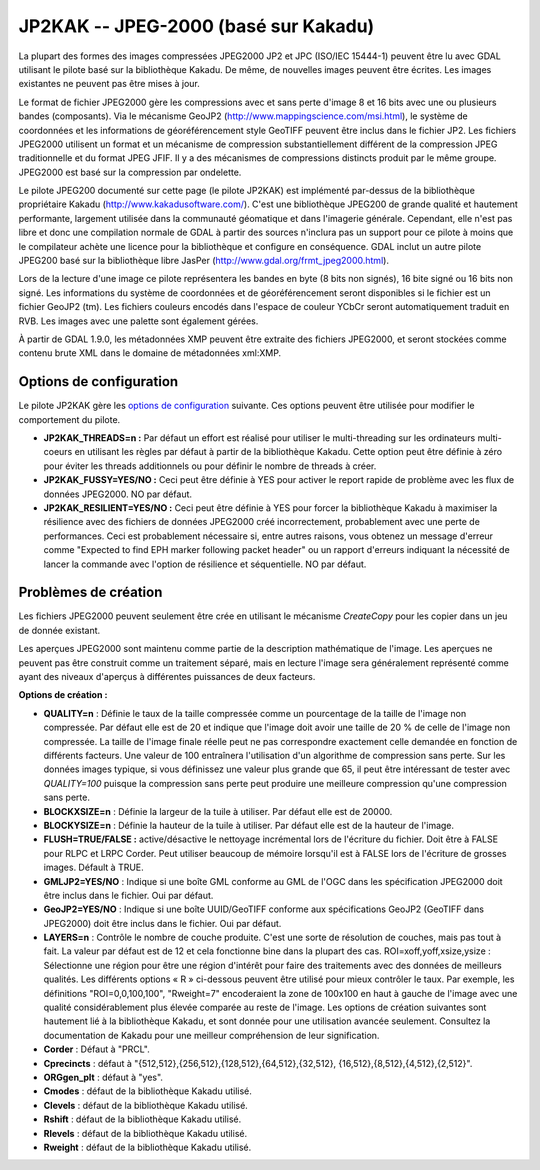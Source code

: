 .. _`gdal.gdal.formats.jp2kak`:

=======================================
JP2KAK -- JPEG-2000 (basé sur Kakadu)
=======================================

La plupart des formes des images compressées  JPEG2000 JP2 et JPC (ISO/IEC 
15444-1) peuvent être lu avec GDAL utilisant le pilote basé sur la bibliothèque 
Kakadu. De même, de nouvelles images peuvent être écrites. Les images existantes 
ne peuvent pas être mises à jour.

Le format de fichier JPEG2000 gère les compressions avec et sans perte d'image 
8 et 16 bits avec une ou plusieurs bandes (composants). Via le mécanisme GeoJP2 
(http://www.mappingscience.com/msi.html), le système de coordonnées et les 
informations de géoréférencement style GeoTIFF peuvent être inclus dans le 
fichier JP2. Les fichiers JPEG2000 utilisent un format et un mécanisme de 
compression substantiellement différent de la compression JPEG traditionnelle 
et du format JPEG JFIF. Il y a des mécanismes de compressions distincts produit 
par le même groupe. JPEG2000 est basé sur la compression par ondelette.

Le pilote JPEG200 documenté sur cette page (le pilote JP2KAK) est implémenté 
par-dessus de la bibliothèque propriétaire Kakadu (http://www.kakadusoftware.com/). 
C'est une bibliothèque JPEG200 de grande qualité et hautement performante, 
largement utilisée dans la communauté géomatique et dans l'imagerie générale. 
Cependant, elle n'est pas libre et donc une compilation normale de GDAL à partir 
des sources n'inclura pas un support pour ce pilote à moins que le compilateur 
achète une licence pour la bibliothèque et configure en conséquence. GDAL inclut 
un autre pilote JPEG200 basé sur la bibliothèque libre JasPer 
(http://www.gdal.org/frmt_jpeg2000.html).

Lors de la lecture d'une image ce pilote représentera les bandes en byte (8 bits 
non signés), 16 bite signé ou 16 bits non signé. Les informations du système de 
coordonnées et de géoréférencement seront disponibles si le fichier est un fichier 
GeoJP2 (tm). Les fichiers couleurs encodés dans l'espace de couleur YCbCr seront 
automatiquement traduit en RVB. Les images avec une palette sont également gérées.

À partir de GDAL 1.9.0, les métadonnées XMP peuvent être extraite des fichiers 
JPEG2000, et seront stockées comme contenu brute XML dans le domaine de métadonnées 
xml:XMP.

Options de configuration
=========================

Le pilote JP2KAK gère les `options de configuration <http://trac.osgeo.org/gdal/ConfigOptions>`_ 
suivante. Ces options peuvent être utilisée pour modifier le comportement du 
pilote.

* **JP2KAK_THREADS=n :** Par défaut un effort est réalisé pour utiliser le 
  multi-threading sur les ordinateurs multi-coeurs en utilisant les règles par défaut 
  à partir de la bibliothèque Kakadu. Cette option peut être définie à zéro pour 
  éviter les threads additionnels ou pour définir le nombre de threads à créer.
* **JP2KAK_FUSSY=YES/NO :** Ceci peut être définie à YES pour activer le report rapide 
  de problème avec les flux de données JPEG2000. NO par défaut.
* **JP2KAK_RESILIENT=YES/NO :** Ceci peut être définie à YES pour forcer la 
  bibliothèque Kakadu à maximiser la résilience avec des fichiers de données JPEG2000 
  créé incorrectement, probablement avec une perte de performances. Ceci est 
  probablement nécessaire si, entre autres raisons, vous obtenez un message d'erreur 
  comme "Expected to find EPH marker following packet header" ou un rapport d'erreurs 
  indiquant la nécessité de lancer la commande avec l'option de résilience et 
  séquentielle. NO par défaut.

Problèmes de création
=======================

Les fichiers JPEG2000 peuvent seulement être crée en utilisant le mécanisme 
*CreateCopy* pour les copier dans un jeu de donnée existant.

Les aperçues JPEG2000 sont maintenu comme partie de la description mathématique 
de l'image. Les aperçues ne peuvent pas être construit comme un traitement 
séparé, mais en lecture l'image sera généralement représenté comme ayant des 
niveaux d'aperçus à différentes puissances de deux facteurs.

**Options de création :**

* **QUALITY=n** : Définie le taux de la taille compressée comme un pourcentage 
  de la taille de l'image non compressée. Par défaut elle est de 20 et indique 
  que l'image doit avoir une taille de 20 % de celle de l'image non compressée. 
  La taille de l'image finale réelle peut ne pas correspondre exactement celle 
  demandée en fonction de différents facteurs. Une valeur de 100 entraînera 
  l'utilisation d'un algorithme de compression sans perte. Sur les données images 
  typique, si vous définissez une valeur plus grande que 65, il peut être 
  intéressant de tester avec *QUALITY=100* puisque la compression sans perte peut 
  produire une meilleure compression qu'une compression sans perte.
* **BLOCKXSIZE=n** : Définie la largeur de la tuile à utiliser. Par défaut elle 
  est de 20000. 
* **BLOCKYSIZE=n** : Définie la hauteur de la tuile à utiliser. Par défaut elle 
  est de la hauteur de l'image.
* **FLUSH=TRUE/FALSE :** active/désactive le nettoyage incrémental lors de 
  l'écriture du fichier. Doit être à FALSE pour RLPC et LRPC Corder. Peut utiliser 
  beaucoup de mémoire lorsqu'il est à FALSE lors de l'écriture de grosses images. 
  Défault à TRUE.
* **GMLJP2=YES/NO** : Indique si une boîte GML conforme au GML de l'OGC dans les 
  spécification JPEG2000 doit être inclus dans le fichier. Oui par défaut.
* **GeoJP2=YES/NO** : Indique si une boîte UUID/GeoTIFF conforme aux spécifications GeoJP2 
  (GeoTIFF dans JPEG2000) doit être inclus dans le fichier. Oui par défaut.
* **LAYERS=n** : Contrôle le nombre de couche produite. C'est une sorte de 
  résolution de couches, mais pas tout à fait. La valeur par défaut est de 12 
  et cela fonctionne bine dans la plupart des cas.
  ROI=xoff,yoff,xsize,ysize : Sélectionne une région pour être une région 
  d'intérêt pour faire des traitements avec des données de meilleurs qualités. 
  Les différents options « R » ci-dessous peuvent être utilisé pour mieux 
  contrôler le taux. Par exemple, les définitions "ROI=0,0,100,100", "Rweight=7" 
  encoderaient la zone de 100x100 en haut à gauche de l'image avec une qualité 
  considérablement plus élevée comparée au reste de l'image.
  Les options de création suivantes sont hautement lié à la bibliothèque Kakadu, 
  et sont donnée pour une utilisation avancée seulement. Consultez la 
  documentation de Kakadu pour une meilleur compréhension de leur signification.
* **Corder** : Défaut à "PRCL". 
* **Cprecincts** : défaut à "{512,512},{256,512},{128,512},{64,512},{32,512},
  {16,512},{8,512},{4,512},{2,512}". 
* **ORGgen_plt** : défaut à "yes". 
* **Cmodes** : défaut de la bibliothèque Kakadu utilisé.
* **Clevels** : défaut de la bibliothèque Kakadu utilisé.
* **Rshift** : défaut de la bibliothèque Kakadu utilisé. 
* **Rlevels** : défaut de la bibliothèque Kakadu utilisé.
* **Rweight** : défaut de la bibliothèque Kakadu utilisé. 

.. seealso::

  * Implémenté dans *gdal/frmts/jp2kak/jp2kakdataset.cpp*.
  * Si vous utilisez une version de Kakadu plus vielle que v7.5, configure & 
    compile GDAL avec eg. *CXXFLAGS="-DKDU_MAJOR_VERSION=7 -DKDU_MINOR_VERSION=3 -DKDU_PATCH_VERSION=2"* 
    pour la version 7.3.2 de Kakadu.
  * JPEG2000 pour la page Applications Geospatial, inclus la discussion GeoJP2(tm) 
    : `http://www.remotesensing.org/jpeg2000/ <http://www.remotesensing.org/jpeg2000/>`_.
  * Pilote JPEG2000 alternatif : http://www.gdal.org/frmt_jpeg2000.html.

.. yjacolin at free.fr, Yves Jacolin - 2014/10/03 (trunk 27787)
